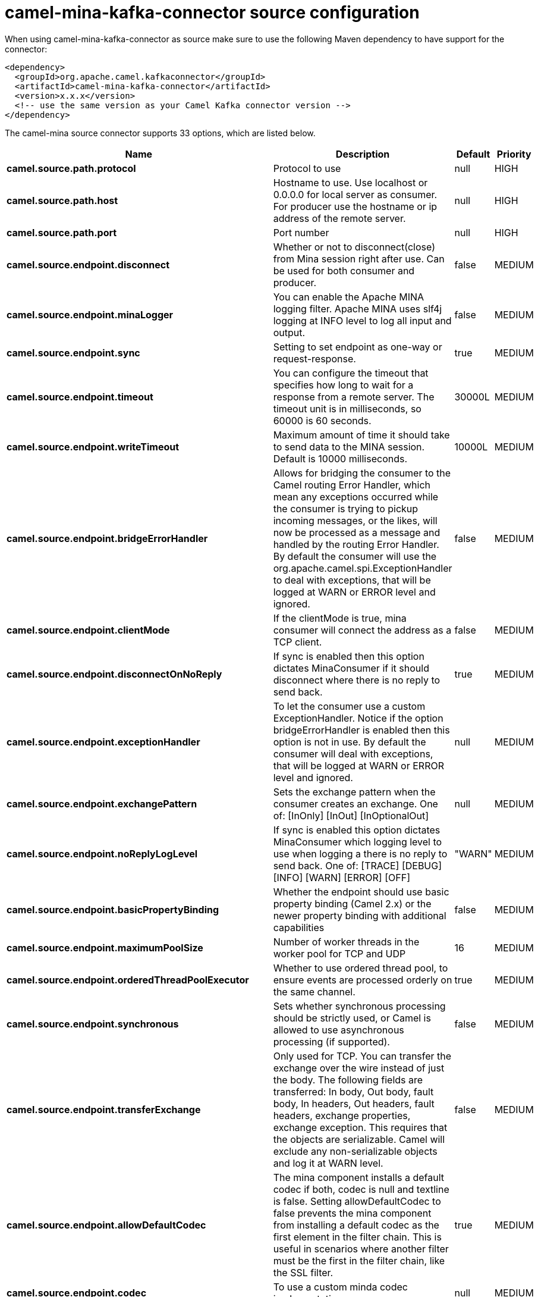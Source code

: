 // kafka-connector options: START
[[camel-mina-kafka-connector-source]]
= camel-mina-kafka-connector source configuration

When using camel-mina-kafka-connector as source make sure to use the following Maven dependency to have support for the connector:

[source,xml]
----
<dependency>
  <groupId>org.apache.camel.kafkaconnector</groupId>
  <artifactId>camel-mina-kafka-connector</artifactId>
  <version>x.x.x</version>
  <!-- use the same version as your Camel Kafka connector version -->
</dependency>
----


The camel-mina source connector supports 33 options, which are listed below.



[width="100%",cols="2,5,^1,2",options="header"]
|===
| Name | Description | Default | Priority
| *camel.source.path.protocol* | Protocol to use | null | HIGH
| *camel.source.path.host* | Hostname to use. Use localhost or 0.0.0.0 for local server as consumer. For producer use the hostname or ip address of the remote server. | null | HIGH
| *camel.source.path.port* | Port number | null | HIGH
| *camel.source.endpoint.disconnect* | Whether or not to disconnect(close) from Mina session right after use. Can be used for both consumer and producer. | false | MEDIUM
| *camel.source.endpoint.minaLogger* | You can enable the Apache MINA logging filter. Apache MINA uses slf4j logging at INFO level to log all input and output. | false | MEDIUM
| *camel.source.endpoint.sync* | Setting to set endpoint as one-way or request-response. | true | MEDIUM
| *camel.source.endpoint.timeout* | You can configure the timeout that specifies how long to wait for a response from a remote server. The timeout unit is in milliseconds, so 60000 is 60 seconds. | 30000L | MEDIUM
| *camel.source.endpoint.writeTimeout* | Maximum amount of time it should take to send data to the MINA session. Default is 10000 milliseconds. | 10000L | MEDIUM
| *camel.source.endpoint.bridgeErrorHandler* | Allows for bridging the consumer to the Camel routing Error Handler, which mean any exceptions occurred while the consumer is trying to pickup incoming messages, or the likes, will now be processed as a message and handled by the routing Error Handler. By default the consumer will use the org.apache.camel.spi.ExceptionHandler to deal with exceptions, that will be logged at WARN or ERROR level and ignored. | false | MEDIUM
| *camel.source.endpoint.clientMode* | If the clientMode is true, mina consumer will connect the address as a TCP client. | false | MEDIUM
| *camel.source.endpoint.disconnectOnNoReply* | If sync is enabled then this option dictates MinaConsumer if it should disconnect where there is no reply to send back. | true | MEDIUM
| *camel.source.endpoint.exceptionHandler* | To let the consumer use a custom ExceptionHandler. Notice if the option bridgeErrorHandler is enabled then this option is not in use. By default the consumer will deal with exceptions, that will be logged at WARN or ERROR level and ignored. | null | MEDIUM
| *camel.source.endpoint.exchangePattern* | Sets the exchange pattern when the consumer creates an exchange. One of: [InOnly] [InOut] [InOptionalOut] | null | MEDIUM
| *camel.source.endpoint.noReplyLogLevel* | If sync is enabled this option dictates MinaConsumer which logging level to use when logging a there is no reply to send back. One of: [TRACE] [DEBUG] [INFO] [WARN] [ERROR] [OFF] | "WARN" | MEDIUM
| *camel.source.endpoint.basicPropertyBinding* | Whether the endpoint should use basic property binding (Camel 2.x) or the newer property binding with additional capabilities | false | MEDIUM
| *camel.source.endpoint.maximumPoolSize* | Number of worker threads in the worker pool for TCP and UDP | 16 | MEDIUM
| *camel.source.endpoint.orderedThreadPoolExecutor* | Whether to use ordered thread pool, to ensure events are processed orderly on the same channel. | true | MEDIUM
| *camel.source.endpoint.synchronous* | Sets whether synchronous processing should be strictly used, or Camel is allowed to use asynchronous processing (if supported). | false | MEDIUM
| *camel.source.endpoint.transferExchange* | Only used for TCP. You can transfer the exchange over the wire instead of just the body. The following fields are transferred: In body, Out body, fault body, In headers, Out headers, fault headers, exchange properties, exchange exception. This requires that the objects are serializable. Camel will exclude any non-serializable objects and log it at WARN level. | false | MEDIUM
| *camel.source.endpoint.allowDefaultCodec* | The mina component installs a default codec if both, codec is null and textline is false. Setting allowDefaultCodec to false prevents the mina component from installing a default codec as the first element in the filter chain. This is useful in scenarios where another filter must be the first in the filter chain, like the SSL filter. | true | MEDIUM
| *camel.source.endpoint.codec* | To use a custom minda codec implementation. | null | MEDIUM
| *camel.source.endpoint.decoderMaxLineLength* | To set the textline protocol decoder max line length. By default the default value of Mina itself is used which are 1024. | 1024 | MEDIUM
| *camel.source.endpoint.encoderMaxLineLength* | To set the textline protocol encoder max line length. By default the default value of Mina itself is used which are Integer.MAX_VALUE. | -1 | MEDIUM
| *camel.source.endpoint.encoding* | You can configure the encoding (a charset name) to use for the TCP textline codec and the UDP protocol. If not provided, Camel will use the JVM default Charset | null | MEDIUM
| *camel.source.endpoint.filters* | You can set a list of Mina IoFilters to use. | null | MEDIUM
| *camel.source.endpoint.textline* | Only used for TCP. If no codec is specified, you can use this flag to indicate a text line based codec; if not specified or the value is false, then Object Serialization is assumed over TCP. | false | MEDIUM
| *camel.source.endpoint.textlineDelimiter* | Only used for TCP and if textline=true. Sets the text line delimiter to use. If none provided, Camel will use DEFAULT. This delimiter is used to mark the end of text. One of: [DEFAULT] [AUTO] [UNIX] [WINDOWS] [MAC] | null | MEDIUM
| *camel.source.endpoint.autoStartTls* | Whether to auto start SSL handshake. | true | MEDIUM
| *camel.source.endpoint.sslContextParameters* | To configure SSL security. | null | MEDIUM
| *camel.component.mina.bridgeErrorHandler* | Allows for bridging the consumer to the Camel routing Error Handler, which mean any exceptions occurred while the consumer is trying to pickup incoming messages, or the likes, will now be processed as a message and handled by the routing Error Handler. By default the consumer will use the org.apache.camel.spi.ExceptionHandler to deal with exceptions, that will be logged at WARN or ERROR level and ignored. | false | MEDIUM
| *camel.component.mina.basicPropertyBinding* | Whether the component should use basic property binding (Camel 2.x) or the newer property binding with additional capabilities | false | MEDIUM
| *camel.component.mina.configuration* | To use the shared mina configuration. | null | MEDIUM
| *camel.component.mina.useGlobalSslContextParameters* | Enable usage of global SSL context parameters. | false | MEDIUM
|===
// kafka-connector options: END
